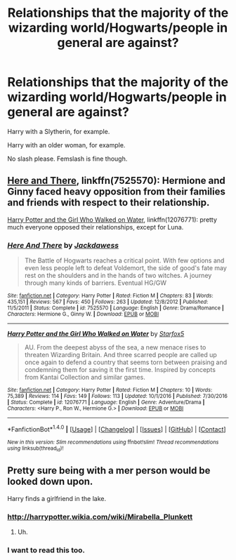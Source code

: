 #+TITLE: Relationships that the majority of the wizarding world/Hogwarts/people in general are against?

* Relationships that the majority of the wizarding world/Hogwarts/people in general are against?
:PROPERTIES:
:Author: AutumnSouls
:Score: 1
:DateUnix: 1505333328.0
:DateShort: 2017-Sep-14
:END:
Harry with a Slytherin, for example.

Harry with an older woman, for example.

No slash please. Femslash is fine though.


** [[https://m.fanfiction.net/s/7525570/1/][Here and There]], linkffn(7525570): Hermione and Ginny faced heavy opposition from their families and friends with respect to their relationship.

[[https://m.fanfiction.net/s/12076771/1/][Harry Potter and the Girl Who Walked on Water]], linkffn(12076771): pretty much everyone opposed their relationships, except for Luna.
:PROPERTIES:
:Author: InquisitorCOC
:Score: 5
:DateUnix: 1505334332.0
:DateShort: 2017-Sep-14
:END:

*** [[http://www.fanfiction.net/s/7525570/1/][*/Here And There/*]] by [[https://www.fanfiction.net/u/2780890/Jackdawess][/Jackdawess/]]

#+begin_quote
  The Battle of Hogwarts reaches a critical point. With few options and even less people left to defeat Voldemort, the side of good's fate may rest on the shoulders and in the hands of two witches. A journey through many kinds of barriers. Eventual HG/GW
#+end_quote

^{/Site/: [[http://www.fanfiction.net/][fanfiction.net]] *|* /Category/: Harry Potter *|* /Rated/: Fiction M *|* /Chapters/: 83 *|* /Words/: 435,151 *|* /Reviews/: 567 *|* /Favs/: 450 *|* /Follows/: 263 *|* /Updated/: 12/8/2012 *|* /Published/: 11/5/2011 *|* /Status/: Complete *|* /id/: 7525570 *|* /Language/: English *|* /Genre/: Drama/Romance *|* /Characters/: Hermione G., Ginny W. *|* /Download/: [[http://www.ff2ebook.com/old/ffn-bot/index.php?id=7525570&source=ff&filetype=epub][EPUB]] or [[http://www.ff2ebook.com/old/ffn-bot/index.php?id=7525570&source=ff&filetype=mobi][MOBI]]}

--------------

[[http://www.fanfiction.net/s/12076771/1/][*/Harry Potter and the Girl Who Walked on Water/*]] by [[https://www.fanfiction.net/u/2548648/Starfox5][/Starfox5/]]

#+begin_quote
  AU. From the deepest abyss of the sea, a new menace rises to threaten Wizarding Britain. And three scarred people are called up once again to defend a country that seems torn between praising and condemning them for saving it the first time. Inspired by concepts from Kantai Collection and similar games.
#+end_quote

^{/Site/: [[http://www.fanfiction.net/][fanfiction.net]] *|* /Category/: Harry Potter *|* /Rated/: Fiction M *|* /Chapters/: 10 *|* /Words/: 75,389 *|* /Reviews/: 114 *|* /Favs/: 149 *|* /Follows/: 113 *|* /Updated/: 10/1/2016 *|* /Published/: 7/30/2016 *|* /Status/: Complete *|* /id/: 12076771 *|* /Language/: English *|* /Genre/: Adventure/Drama *|* /Characters/: <Harry P., Ron W., Hermione G.> *|* /Download/: [[http://www.ff2ebook.com/old/ffn-bot/index.php?id=12076771&source=ff&filetype=epub][EPUB]] or [[http://www.ff2ebook.com/old/ffn-bot/index.php?id=12076771&source=ff&filetype=mobi][MOBI]]}

--------------

*FanfictionBot*^{1.4.0} *|* [[[https://github.com/tusing/reddit-ffn-bot/wiki/Usage][Usage]]] | [[[https://github.com/tusing/reddit-ffn-bot/wiki/Changelog][Changelog]]] | [[[https://github.com/tusing/reddit-ffn-bot/issues/][Issues]]] | [[[https://github.com/tusing/reddit-ffn-bot/][GitHub]]] | [[[https://www.reddit.com/message/compose?to=tusing][Contact]]]

^{/New in this version: Slim recommendations using/ ffnbot!slim! /Thread recommendations using/ linksub(thread_id)!}
:PROPERTIES:
:Author: FanfictionBot
:Score: 1
:DateUnix: 1505334353.0
:DateShort: 2017-Sep-14
:END:


** Pretty sure being with a mer person would be looked down upon.

Harry finds a girlfriend in the lake.
:PROPERTIES:
:Author: ForumWarrior
:Score: 2
:DateUnix: 1505354248.0
:DateShort: 2017-Sep-14
:END:

*** [[http://harrypotter.wikia.com/wiki/Mirabella_Plunkett]]
:PROPERTIES:
:Author: Jahoan
:Score: 2
:DateUnix: 1505417822.0
:DateShort: 2017-Sep-15
:END:

**** Uh.
:PROPERTIES:
:Author: Achille-Talon
:Score: 1
:DateUnix: 1505575178.0
:DateShort: 2017-Sep-16
:END:


*** I want to read this too.
:PROPERTIES:
:Author: Achille-Talon
:Score: 1
:DateUnix: 1505575183.0
:DateShort: 2017-Sep-16
:END:
